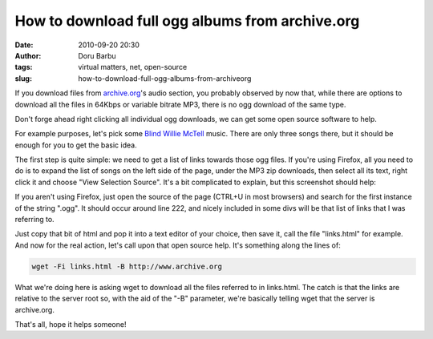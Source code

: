 How to download full ogg albums from archive.org
################################################
:date: 2010-09-20 20:30
:author: Doru Barbu
:tags: virtual matters, net, open-source
:slug: how-to-download-full-ogg-albums-from-archiveorg

If you download files from `archive.org <http://www.archive.org/>`__'s
audio section, you probably observed by now that, while there are
options to download all the files in 64Kbps or variable bitrate MP3,
there is no ogg download of the same type.

Don't forge ahead right clicking all individual ogg downloads, we can
get some open source software to help.

For example purposes, let's pick some `Blind Willie
McTell <http://www.archive.org/details/BlindWillieMctell>`__ music.
There are only three songs there, but it should be enough for you to get
the basic idea.

The first step is quite simple: we need to get a list of links towards
those ogg files. If you're using Firefox, all you need to do is to
expand the list of songs on the left side of the page, under the MP3 zip
downloads, then select all its text, right click it and choose "View
Selection Source". It's a bit complicated to explain, but this
screenshot should help:

|image0|

If you aren't using Firefox, just open the source of the page (CTRL+U in
most browsers) and search for the first instance of the string ".ogg".
It should occur around line 222, and nicely included in some divs will
be that list of links that I was referring to.

Just copy that bit of html and pop it into a text editor of your choice,
then save it, call the file "links.html" for example.
And now for the real action, let's call upon that open source help. It's
something along the lines of:

.. code:: bash

  wget -Fi links.html -B http://www.archive.org

What we're doing here is asking wget to download all the files referred
to in links.html. The catch is that the links are relative to the server
root so, with the aid of the "-B" parameter, we're basically telling
wget that the server is archive.org.

That's all, hope it helps someone!

.. |image0| image:: |filename|/images/archive/page_source_ogg_links.png
   :target: |filename|/images/archive/page_source_ogg_links.png
